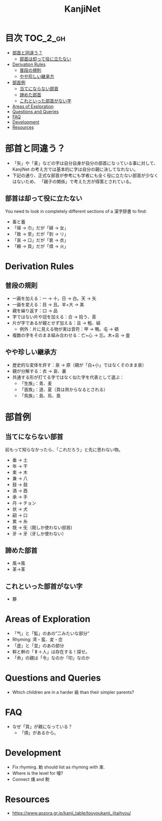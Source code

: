 #+title: KanjiNet

[[file:shimesu.png]]

* 目次 :TOC_2_gh:
- [[#部首と同違う][部首と同違う？]]
  - [[#部首は却って役に立たない][部首は却って役に立たない]]
- [[#derivation-rules][Derivation Rules]]
  - [[#普段の規則][普段の規則]]
  - [[#やや珍しい継承方][やや珍しい継承方]]
- [[#部首例][部首例]]
  - [[#当てにならない部首][当てにならない部首]]
  - [[#諦めた部首][諦めた部首]]
  - [[#これといった部首がない字][これといった部首がない字]]
- [[#areas-of-exploration][Areas of Exploration]]
- [[#questions-and-queries][Questions and Queries]]
- [[#faq][FAQ]]
- [[#development][Development]]
- [[#resources][Resources]]

* 部首と同違う？

+ 「矢」や「麦」などの字は自分自身が自分の部首になっている事に対して、KanjiNet
  の考え方では基本的に字は自分の親に決してなれない。
+ 下記の通り、正式な部首が参考にも学者にも全く役に立たない部首が少なくはないため、
  「親子の関係」で考えた方が得策とされている。

** 部首は却って役に立たない

You need to look in completely different sections of a 漢字辞書 to find:

+ 畜と蓄
+ 「帰 → 巾」だが「婦 → 女」
+ 「致 → 至」だが「到 → リ」
+ 「哀 → 口」だが「衰 → 衣」
+ 「頼 → 頁」だが「煩 → 火」

* Derivation Rules

** 普段の規則

+ 一画を加える：一 → 十。日 → 白。天 → 矢
+ 一画を変える：目 → 且。羊+大 → 美
+ 親を繰り返す：口 → 品
+ 字ではない片や冠を加える：合 → 拾う、荅
+ 片が字であるが親とせず加える：且 → 粗、組
  - 例外：片に見える物が実は音符：甲 → 鴨。屯 → 頓
+ 複数の字をそのまま組み合わせる：亡+心 → 忘。木+且 → 査

** やや珍しい継承方

+ 歴史的な変体を許す：泉 → 原（親が「白+小」ではなくそのまま泉）
+ 親が分解する：衣 → 哀、裏
+ 共通する形が打てる字ではなく似た字を代表として選ぶ：
  - 「生族」：青、麦
  - 「首族」：道、夏（頁は貝からなるとされる）
  - 「鳥族」：島、烏、梟

* 部首例
** 当てにならない部首

前もって知らなかったら、「これだろう」と先に思わない物。

+ 垂 → 土
+ 年 → 干
+ 束 → 木
+ 兼 → 八
+ 鼓 → 鼓
+ 酒 → 酉
+ 承 → 手
+ 丹 → チョン
+ 状 → 犬
+ 嗣 → 口
+ 累 → 糸
+ 既 → 旡（既しか使わない部首)
+ 牙 → 牙（牙しか使わない）

** 諦めた部首

+ 風→風
+ 革→革

** これといった部首がない字

+ 夥

* Areas of Exploration

+ 「气」と「監」のあの”二みたいな部分”
+ Rhyming: 湾・蛮、変・恋
+ 「虚」と「並」のあの部分
+ 斡と幹の「𠦝＋人」は存在する！探せ。
+ 「命」の親は「令」なのか「叩」なのか

* Questions and Queries

+ Which children are in a harder 級 than their simpler parents?

* FAQ

+ なぜ「頁」が親になっている？
  - 「煩」があるから。

* Development

+ Fix rhyming. 勅 should list as rhyming with 束.
+ Where is the level for 唖?
+ Connect 燻 and 勲

* Resources

+ https://www.aozora.gr.jp/kanji_table/touyoukanji_jitaihyou/
